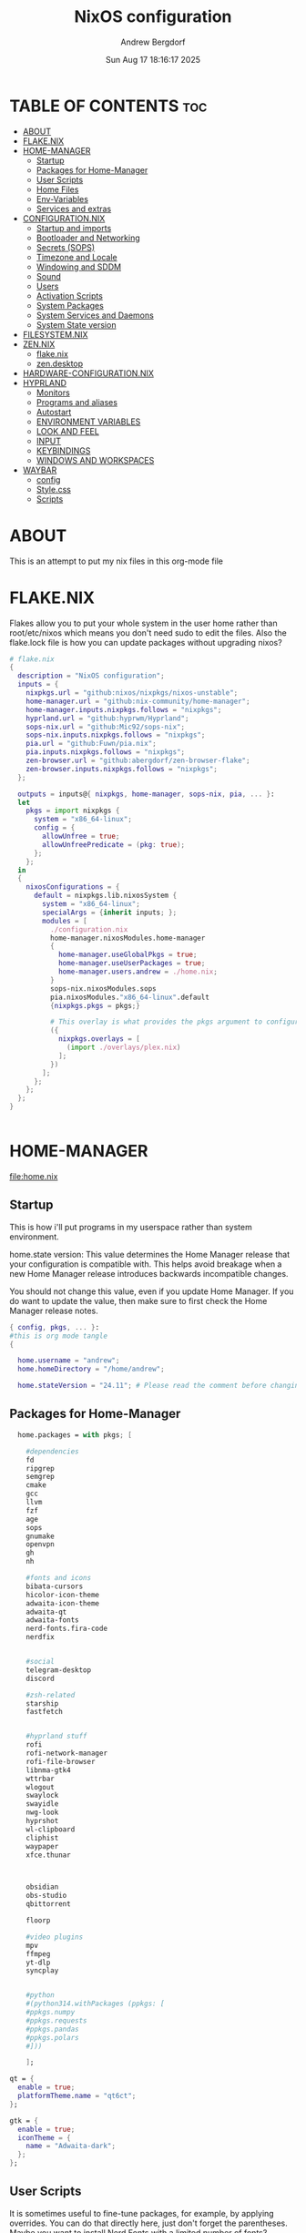 #+TITLE: NixOS configuration
#+AUTHOR: Andrew Bergdorf
#+DATE:Sun Aug 17 18:16:17 2025

* TABLE OF CONTENTS :toc:
- [[#about][ABOUT]]
- [[#flakenix][FLAKE.NIX]]
- [[#home-manager][HOME-MANAGER]]
  - [[#startup][Startup]]
  - [[#packages-for-home-manager][Packages for Home-Manager]]
  - [[#user-scripts][User Scripts]]
  - [[#home-files][Home Files]]
  - [[#env-variables][Env-Variables]]
  - [[#services-and-extras][Services and extras]]
- [[#configurationnix][CONFIGURATION.NIX]]
  - [[#startup-and-imports][Startup and imports]]
  - [[#bootloader-and-networking][Bootloader and Networking]]
  - [[#secrets-sops][Secrets (SOPS)]]
  - [[#timezone-and-locale][Timezone and Locale]]
  - [[#windowing-and-sddm][Windowing and SDDM]]
  - [[#sound][Sound]]
  - [[#users][Users]]
  - [[#activation-scripts][Activation Scripts]]
  - [[#system-packages][System Packages]]
  - [[#system-services-and-daemons][System Services and Daemons]]
  - [[#system-state-version][System State version]]
- [[#filesystemnix][FILESYSTEM.NIX]]
- [[#zennix][ZEN.NIX]]
  - [[#flakenix-1][flake.nix]]
  - [[#zendesktop][zen.desktop]]
- [[#hardware-configurationnix][HARDWARE-CONFIGURATION.NIX]]
- [[#hyprland][HYPRLAND]]
  - [[#monitors][Monitors]]
  - [[#programs-and-aliases][Programs and aliases]]
  - [[#autostart][Autostart]]
  - [[#environment-variables][ENVIRONMENT VARIABLES]]
  - [[#look-and-feel][LOOK AND FEEL]]
  - [[#input][INPUT]]
  - [[#keybindings][KEYBINDINGS]]
  - [[#windows-and-workspaces][WINDOWS AND WORKSPACES]]
- [[#waybar][WAYBAR]]
  - [[#config][config]]
  - [[#stylecss][Style.css]]
  - [[#scripts][Scripts]]

* ABOUT
This is an attempt to put my nix files in this org-mode file

* FLAKE.NIX
 Flakes allow you to put your whole system in the user home rather than root/etc/nixos which means you don't need sudo to edit the files. Also the flake.lock file is how you can update packages without upgrading nixos?

 #+begin_src nix :tangle flake.nix
# flake.nix
{
  description = "NixOS configuration";
  inputs = {
    nixpkgs.url = "github:nixos/nixpkgs/nixos-unstable";
    home-manager.url = "github:nix-community/home-manager";
    home-manager.inputs.nixpkgs.follows = "nixpkgs";
    hyprland.url = "github:hyprwm/Hyprland";
    sops-nix.url = "github:Mic92/sops-nix";
    sops-nix.inputs.nixpkgs.follows = "nixpkgs";
    pia.url = "github:Fuwn/pia.nix";
    pia.inputs.nixpkgs.follows = "nixpkgs";
    zen-browser.url = "github:abergdorf/zen-browser-flake";
    zen-browser.inputs.nixpkgs.follows = "nixpkgs";
  };

  outputs = inputs@{ nixpkgs, home-manager, sops-nix, pia, ... }:
  let
    pkgs = import nixpkgs {
      system = "x86_64-linux";
      config = {
        allowUnfree = true;
        allowUnfreePredicate = (pkg: true);
      };
    };
  in
  {
    nixosConfigurations = {
      default = nixpkgs.lib.nixosSystem {
        system = "x86_64-linux";
        specialArgs = {inherit inputs; };
        modules = [
          ./configuration.nix
          home-manager.nixosModules.home-manager
          {
            home-manager.useGlobalPkgs = true;
            home-manager.useUserPackages = true;
            home-manager.users.andrew = ./home.nix;
          }
          sops-nix.nixosModules.sops
          pia.nixosModules."x86_64-linux".default
          {nixpkgs.pkgs = pkgs;}

          # This overlay is what provides the pkgs argument to configuration.nix
          ({
            nixpkgs.overlays = [
              (import ./overlays/plex.nix)
            ];
          })
        ];
      };
    };
  };
}


 #+end_src
* HOME-MANAGER
[[file:home.nix]]
** Startup
 This is how i'll put programs in my userspace rather than system environment.

 home.state version: This value determines the Home Manager release that your configuration is
  compatible with. This helps avoid breakage when a new Home Manager release
  introduces backwards incompatible changes.

  You should not change this value, even if you update Home Manager. If you do
  want to update the value, then make sure to first check the Home Manager
  release notes.
 #+begin_src nix :tangle home.nix
{ config, pkgs, ... }:
#this is org mode tangle
{

  home.username = "andrew";
  home.homeDirectory = "/home/andrew";

  home.stateVersion = "24.11"; # Please read the comment before changing.
#+end_src
** Packages for Home-Manager
#+begin_src nix :tangle home.nix
  home.packages = with pkgs; [

    #dependencies
    fd
    ripgrep
    semgrep
    cmake
    gcc
    llvm
    fzf
    age
    sops
    gnumake
    openvpn
    gh
    nh

    #fonts and icons
    bibata-cursors
    hicolor-icon-theme
    adwaita-icon-theme
    adwaita-qt
    adwaita-fonts
    nerd-fonts.fira-code
    nerdfix


    #social
    telegram-desktop
    discord

    #zsh-related
    starship
    fastfetch


    #hyprland stuff
    rofi
    rofi-network-manager
    rofi-file-browser
    libnma-gtk4
    wttrbar
    wlogout
    swaylock
    swayidle
    nwg-look
    hyprshot
    wl-clipboard
    cliphist
    waypaper
    xfce.thunar



    obsidian
    obs-studio
    qbittorrent

    floorp

    #video plugins
    mpv
    ffmpeg
    yt-dlp
    syncplay


    #python
    #(python314.withPackages (ppkgs: [
    #ppkgs.numpy
    #ppkgs.requests
    #ppkgs.pandas
    #ppkgs.polars
    #]))

    ];

qt = {
  enable = true;
  platformTheme.name = "qt6ct";
};

gtk = {
  enable = true;
  iconTheme = {
    name = "Adwaita-dark";
  };
};

#+end_src
** User Scripts
  It is sometimes useful to fine-tune packages, for example, by applying overrides. You can do that directly here, just don't forget the parentheses. Maybe you want to install Nerd Fonts with a limited number of fonts?
     #+begin_src
     (pkgs.nerdfonts.override { fonts = [ "FantasqueSansMono" ]; })
     #+end_src

     You can also create simple shell scripts directly inside your configuration. For example, this adds a command 'my-hello' to your environment:
     #+begin_src nix
 (pkgs.writeShellScriptBin "my-hello" ''
       echo "Hello, ${config.home.username}!"
     '')
     #+end_src

** Home Files
     Home Manager is pretty good at managing dotfiles. The primary way to manage plain files is through 'home.file'.
      Building this configuration will create a copy of 'dotfiles/screenrc' in the Nix store. Activating the configuration will
      then make '~/.screenrc' a symlink to the Nix store copy.

#+begin_src nix
     home.file = {

     ".screenrc".source = dotfiles/screenrc;

     # You can also set the file content immediately.
     ".gradle/gradle.properties".text = ''
       org.gradle.console=verbose
       org.gradle.daemon.idletimeout=3600000
     '';
  };
#+end_src
** Env-Variables
   Home Manager can also manage your environment variables through
   'home.sessionVariables'. These will be explicitly sourced when using a
   shell provided by Home Manager. If you don't want to manage your shell
   through Home Manager then you have to manually source 'hm-session-vars.sh'
   located at either

    ~/.nix-profile/etc/profile.d/hm-session-vars.sh

   or

    ~/.local/state/nix/profiles/profile/etc/profile.d/hm-session-vars.sh

   or

    /etc/profiles/per-user/andrew/etc/profile.d/hm-session-vars.sh

  #+begin_src nix :tangle home.nix
home.sessionVariables = {
    EDITOR = "emacs";
    QT_QPA_PLATFORMTHEME = "qt6ct";
  };

  #+end_src

** Services and extras

  Home-manager can start services as well
  #+begin_src nix :tangle home.nix
   programs.waybar.enable = true;
   programs.emacs.extraPackages = epkgs: with epkgs; [
    vterm
  ];


  # Let Home Manager install and manage itself.
   programs.home-manager.enable = true;
} #final bracket for home.nix!
  #+end_src

* CONFIGURATION.NIX
 This is the mothership where all the files will be linked
 [[file:configuration.nix]]
** Startup and imports
Lets get the main configuration file going. We'll call the inputs and add imports, such as modules from other .nix files.

 #+begin_src nix :tangle configuration.nix
{inputs, config, pkgs, lib, ... }:
#org-mode tangled
{
  imports =
    [ # Include the results of the hardware scan.
      ./hardware-configuration.nix
      ./filesystem.nix
    ];

   nix = {
    settings = {
      auto-optimise-store = true;
      experimental-features = [
        "nix-command"
        "flakes"
        ];
      substituters = ["https://hyprland.cachix.org"];
      trusted-public-keys = ["hyprland.cachix.org-1:a7pgxzMz7+chwVL3/pzj6jIBMioiJM7ypFP8PwtkuGc="];
  };
gc = {  #garbage-collect nix-store
automatic = true;
    dates = "weekly";
    options = "--delete-older-than 7d";
    };
};
   # Allow unfree packages


  #Enable polkit (policy kit)
  security.polkit.enable = true;

systemd = {
  user.services.polkit-gnome-authentication-agent-1 = {
    description = "polkit-gnome-authentication-agent-1";
    wantedBy = [ "graphical-session.target" ];
    wants = [ "graphical-session.target" ];
    after = [ "graphical-session.target" ];
    serviceConfig = {
        Type = "simple";
        ExecStart = "${pkgs.polkit_gnome}/libexec/polkit-gnome-authentication-agent-1";
        Restart = "on-failure";
        RestartSec = 1;
        TimeoutStopSec = 10;
      };
  };
  settings.Manager = {
     DefaultTimeoutStopSec=10;
   };
};


  # Enable CUPS to print documents.
  services.printing.enable = true;


#+end_src

** Bootloader and Networking
#+begin_src nix :tangle configuration.nix
  boot.loader.systemd-boot.enable = true;
  boot.loader.efi.canTouchEfiVariables = true;

  networking.hostName = "nixos"; # Define your hostname.
  # networking.wireless.enable = true;  # Enables wireless support via wpa_supplicant.

  # Configure network proxy if necessary
  # networking.proxy.default = "http://user:password@proxy:port/";
  # networking.proxy.noProxy = "127.0.0.1,localhost,internal.domain";

  #openSSH

   services.openssh = {

     enable = true;
     settings.PasswordAuthentication = false;
   };

   # Enable networking
  networking.networkmanager.enable = true;
  networking.networkmanager.plugins = [ pkgs.networkmanager-openvpn];

  programs.nm-applet.enable = true;

  #Keyring for wifi password
  services.gnome.gnome-keyring.enable = true;
  environment.variables.XDG_RUNTIME_DIR = "/run/user/$UID";

  #to get pia to work, need to open the .ovpn file and change compress to comp-lzo no and completely remove <crl-verify> .... </crl-verify>
  services.pia = {
  enable = true;
  authUserPassFile = config.sops.defaultSopsFile;
};


  #programs.openvpn.enable = true;



#+end_src

** Secrets (SOPS)
#+begin_src nix :tangle configuration.nix
# Inside configuration.nix, at the top level with other options like networking, services, etc.
sops = {
  defaultSopsFile = ./secrets/secrets.yaml; # Path relative to configuration.nix
  defaultSopsFormat = "yaml"; # Or json, dotenv, etc.
  age.keyFile = "/home/andrew/.config/sops/age/keys.txt";

  # Define each secret you want to make available to the system.
  # The key names here must match the keys in your secrets.yaml.
  secrets = {
    "wifiPassword" = { # This matches "wifiPassword" in your secrets/secrets.yaml
      # Optional: You can specify owner, group, and mode for the decrypted file
      owner = "root";
      group = "networkmanager";
      mode = "0400";
      # e.g., owner = "root"; group = "networkmanager"; mode = "0400";
      # Consider 'neededForUsers = true;' if a non-root user or service needs it
      # (e.g., NetworkManager might need to read it if you configure wifi directly).
    };
    "authUserPass" = {
      owner = "andrew";
      mode = "0400";
      neededForUsers = true;
    };
  };

  # Optional: You can also define templates to combine multiple secrets into one file.
  # templates."my_app.env" = {
  #   content = ''
  #     MY_API_KEY="${config.sops.placeholder.myApiKey}"
  #   '';
  #   owner = "myuser";
  #   mode = "0400";
  # };
};

#+end_src

** Timezone and Locale
#+begin_src nix :tangle configuration.nix
# Set your time zone.
  time.timeZone = "America/Chicago";

  # Select internationalisation properties.
  i18n.defaultLocale = "en_US.UTF-8";

  i18n.extraLocaleSettings = {
    LC_ADDRESS = "en_US.UTF-8";
    LC_IDENTIFICATION = "en_US.UTF-8";
    LC_MEASUREMENT = "en_US.UTF-8";
    LC_MONETARY = "en_US.UTF-8";
    LC_NAME = "en_US.UTF-8";
    LC_NUMERIC = "en_US.UTF-8";
    LC_PAPER = "en_US.UTF-8";
    LC_TELEPHONE = "en_US.UTF-8";
    LC_TIME = "en_US.UTF-8";
  };

#+end_src

** Windowing and SDDM
#+begin_src nix :tangle configuration.nix
# Enable the X11 windowing system.
  services.xserver.enable = true;


  # # Enable the KDE Plasma Desktop Environment.
  services.displayManager.sddm = {
  enable = true;
  wayland.enable = true;
  package = pkgs.kdePackages.sddm;
  theme = "catppuccin-mocha";
  extraPackages = with pkgs.kdePackages; [
    breeze-icons
    kirigami
    plasma5support
    qtsvg
    qtvirtualkeyboard
  ];
};

  #services.xserver.desktopManager.plasma5.enable = true;


  programs.hyprland = {
    enable = true;
    package = inputs.hyprland.packages.${pkgs.stdenv.hostPlatform.system}.hyprland;
    portalPackage = inputs.hyprland.packages.${pkgs.stdenv.hostPlatform.system}.xdg-desktop-portal-hyprland;
  };

  xdg.portal.enable = true;

  # Configure keymap in X11
  services.xserver.xkb = {
    layout = "us";
    variant = "";
  };



#+end_src
** Sound
#+begin_src nix :tangle configuration.nix
   # Enable sound with pipewire.
  services.pulseaudio.enable = false;
  security.rtkit.enable = true;
  services.pipewire = {
    enable = true;
    alsa.enable = true;
    alsa.support32Bit = true;
    pulse.enable = true;
    # If you want to use JACK applications, uncomment this
    #jack.enable = true;

    # use the example session manager (no others are packaged yet so this is enabled by default,
    # no need to redefine it in your config for now)
    #media-session.enable = true;
  };


#+end_src

** Users
#+begin_src nix :tangle configuration.nix
# Define user groups
  users.groups.plex = {};

  # Define a user account. Don't forget to set a password with ‘passwd’.
  users.users.andrew = {
    isNormalUser = true;
    description = "Andrew";
    extraGroups = [ "networkmanager" "wheel" "plex"];
    packages = with pkgs; [
    #  kate
    #  thunderbird
    ];
    shell = pkgs.zsh;
  };

  users.users.plex = {
    isSystemUser = true; # Plex usually runs as a system user
    group = "plex";
    #extraGroups = [ "plexusers" ]; # Add "plexusers" here
    # Other Plex user properties might be managed by the Plex module
  };

#+end_src

** Activation Scripts

   Use activationScripts to set permissions *after* the system is mounted
   This runs every time you rebuild your NixOS configuration.
   (Not currently using this since a kernel panic. Unsure if this was related or since i accidentally did nix-channell update)

  #+begin_src nix :tangle configuration.nix
#  system.activationScripts.setMediaPermissions = ''
#   echo "Setting permissions for /media for Plex and users..."
#
#    # Ensure /media is actually mounted before attempting to change permissions
#    if ! mountpoint -q /media; then
#      echo "/media is not mounted, skipping permission setup." >&2
#      exit 0 # Exit successfully, as the drive might be absent (e.g., external)
#    fi
#
#    # Use absolute paths to coreutils and findutils binaries provided by Nixpkgs
#    ${pkgs.coreutils}/bin/chown -R andrew:plexusers /media
#    ${pkgs.findutils}/bin/find /media -type d -exec ${pkgs.coreutils}/bin/chmod 775 {} \;
#    ${pkgs.findutils}/bin/find /media -type f -exec ${pkgs.coreutils}/bin/chmod 664 {} \;
#  '';
#

  #+end_src

** System Packages
Install packages that are system wide. Things like neovim wget emacs git

#+begin_src nix :tangle configuration.nix
#need to add dynamic libraries so that zen-browser can find correct library paths
  programs.nix-ld.enable = true;
  programs.nix-ld.libraries = with pkgs; [
    # Add any missing dynamic libraries here
    # Use ldd on the original binary to find missing libraries
    # Example:
    glibc
    libGL
    xorg.libXt
    dbus-glib
    nss
    ttf2pt1
    noto-fonts
    ffmpeg
  ];

environment.systemPackages = with pkgs; [
  #  vim # Do not forget to add an editor to edit configuration.nix! The Nano editor is also installed by default.
    wget
    neovim
    emacs
    git
    cmake
    gcc
    kitty
    ghostty
    zsh
    home-manager
    gparted
    openssh
    seahorse
    polkit
    polkit_gnome
    libinput

    kdePackages.sddm
    kdePackages.ark
    kdePackages.dolphin
    kdePackages.qt6ct
    kdePackages.sddm-kcm
    kdePackages.qtvirtualkeyboard
    kdePackages.qtmultimedia
    kdePackages.qtsvg
    kdePackages.qtdeclarative




#   libsForQt5.qt5.qtgraphicaleffects
#   libsForQt5.qt5ct
#   libsForQt5.qt5.qtquickcontrols2
#   libsForQt5.qt5.qtsvg
#   libsForQt5.qt5.qtmultimedia




    python3
    waybar #some weirdness about having it in home-manager
    #inputs.zen-browser.packages."${system}".specific
    inputs.zen-browser.packages.${pkgs.system}.zenBrowser
    catppuccin-sddm
    sddm-sugar-dark
    sddm-astronaut

];

#+end_src

** System Services and Daemons

#+begin_src nix :tangle configuration.nix
  # Some programs need SUID wrappers, can be configured further or are
  # started in user sessions.
  # programs.mtr.enable = true;
  # programs.gnupg.agent = {
  #   enable = true;
  #   enableSSHSupport = true;
  # };
services.emacs = {
  enable = true;
};

#plex
  services.plex = {
   enable = true;
   openFirewall = true;
   package = pkgs.plex;

  };

#libinput is newer, allows faster response time between keyboard typing
services.libinput.enable = true;

programs.zsh = {
   enable = true;
   enableCompletion = true;
   ohMyZsh = {
     enable = true;
     plugins = ["git"];
     theme = "agnoster";
   };
   autosuggestions.enable = true;
   syntaxHighlighting.enable = true;
};

home-manager.backupFileExtension = "backup";
  # List services that you want to enable:

  # Enable the OpenSSH daemon.
  # services.openssh.enable = true;

  # Open ports in the firewall.
  # networking.firewall.allowedTCPPorts = [ ... ];
  # networking.firewall.allowedUDPPorts = [ ... ];
  # Or disable the firewall altogether.
  # networking.firewall.enable = false;
#+end_src

** System State version
Probably won't edit this
  This value determines the NixOS release from which the default
  settings for stateful data, like file locations and database versions
  on your system were taken. It‘s perfectly fine and recommended to leave
  this value at the release version of the first install of this system.
  Before changing this value read the documentation for this option
  (e.g. man configuration.nix or on https://nixos.org/nixos/options.html).

  I'm just going to post what that option explains

"This option defines the first version of NixOS you have installed on this particular machine, and is used to maintain compatibility with application data (e.g. databases) created on older NixOS versions.

For example, if NixOS version XX.YY ships with AwesomeDB version N by default, and is then upgraded to version XX.YY+1, which ships AwesomeDB version N+1, the existing databases may no longer be compatible, causing applications to fail, or even leading to data loss.

The stateVersion mechanism avoids this situation by making the default version of such packages conditional on the first version of NixOS you’ve installed (encoded in stateVersion), instead of simply always using the latest one.

Note that this generally only affects applications that can’t upgrade their data automatically - applications and services supporting automatic migrations will remain on latest versions when you upgrade.

Most users should never change this value after the initial install, for any reason, even if you’ve upgraded your system to a new NixOS release.

This value does not affect the Nixpkgs version your packages and OS are pulled from, so changing it will not upgrade your system.

This value being lower than the current NixOS release does not mean your system is out of date, out of support, or vulnerable.

Do not change this value unless you have manually inspected all the changes it would make to your configuration, and migrated your data accordingly.
"

#+begin_src nix :tangle configuration.nix

  system.stateVersion = "24.11"; # Did you read the comment?

}#End of configuration.nix!

#+end_src

* FILESYSTEM.NIX
#+begin_src nix :tangle filesystem.nix
{ config, pkgs, ... }:

{

#uuid of 8tb 940f4332-3aaf-4e83-a244-5d0e3f788569
  fileSystems."/media" = { # Choose your desired mount point
    device = "/dev/disk/by-uuid/940f4332-3aaf-4e83-a244-5d0e3f788569"; # Replace with your actual UUID
    fsType = "ext4"; # Replace with your filesystem type (e.g., "btrfs", "xfs")
    options = [ "defaults" "users" "nofail" ]; # Common options, "nofail" is useful for HDDs
  };

}

#+end_src
* ZEN.NIX
Not really sure what the right way to go about this is, but i'm going to take the flake.nix from MarceColl and modify it to have modern zen.
I want to ultimately have it auto-update so i don't get that stupid notification every time
file:/home/andrew/nix-flakes/zen-browser/flake.nix
** flake.nix
#+begin_src nix :tangle ../nix-flakes/zen-browser/flake.nix
{
  description = "Zen Browser";

  inputs = {
    nixpkgs.url = "github:nixos/nixpkgs/nixos-unstable";
  };

  outputs = { self, nixpkgs }:
    let
      system = "x86_64-linux";
      version = "1.14.11b";
      pkgs = import nixpkgs {
        inherit system;
        config = {
        allowUnfree = true;
        allowUnfreePredicate = (pkg: true);
        };
      };

      runtimeLibs = with pkgs; [
        libGL libGLU libevent libffi libjpeg libpng libstartup_notification libvpx libwebp
        stdenv.cc.cc fontconfig libxkbcommon zlib freetype
        gtk3 libxml2 dbus xcb-util-cursor alsa-lib libpulseaudio pango atk cairo gdk-pixbuf glib
        udev libva mesa libnotify cups pciutils
        ffmpeg libglvnd pipewire fontconfig noto-fonts fontconfig.lib
      ] ++ (with pkgs.xorg; [
        libxcb libX11 libXcursor libXrandr libXi libXext libXcomposite libXdamage
        libXfixes libXScrnSaver
      ]);

      zenBrowser = pkgs.stdenv.mkDerivation {
        pname = "zen-browser";
        inherit version;

        src = pkgs.fetchurl {
          url = "https://github.com/zen-browser/desktop/releases/download/${version}/zen.linux-x86_64.tar.xz";
          sha256 = "b2dc6e3c7c4e1f7f28628a9d7c51f21ef10013fe11152c87171a9cd5f9ee6778";
        };

        desktopSrc = ./.;

        nativeBuildInputs = [ pkgs.makeWrapper pkgs.gawk ];

        dontUnpack = true;

        installPhase = ''
          # Unpack the browser tarball to the build directory
          tar -xf $src --strip-components=1

            # Create destination directories
             mkdir -p $out/bin
             mkdir -p $out/share/applications/
             mkdir -p $out/share/icons/hicolor/128x128/apps/

             # Install browser binaries
             cp -r * $out/bin/

             # Copy desktop file to the build directory and then modify it
             cp "$desktopSrc/zen.desktop" ./zen.desktop

             substituteInPlace ./zen.desktop \
             --replace "Exec=zen" "Exec=$out/bin/zen"

             # Install the modified desktop file
             install -m644 ./zen.desktop $out/share/applications/

             # Install the icon
             install -m644 $out/bin/browser/chrome/icons/default/default128.png $out/share/icons/hicolor/128x128/apps/zen.png
             '';

        dontPatchELF = true;

        preFixup = ''
        # The original tarball contains an executable, not a launcher.
    # So we directly patch the main executable.
    # Set the dynamic linker for the main executable
    patchelf --set-interpreter "$(cat ${pkgs.stdenv.cc.libc}/nix-support/dynamic-linker)" $out/bin/zen

           # Set the RPATH for the executable to include all runtime libraries
    patchelf --set-rpath "${pkgs.lib.makeLibraryPath runtimeLibs}" $out/bin/zen

           # The executable needs to be wrapped so that it knows about the
    # library paths for its own inner workings.
    # We use wrapProgram to create a wrapper script for the executable.
    wrapProgram $out/bin/zen \
              --set MOZ_LEGACY_PROFILES 1 \
          --set MOZ_ALLOW_DOWNGRADE 1 \
          --set MOZ_APP_LAUNCHER zen \
          --prefix LD_LIBRARY_PATH : "${pkgs.lib.makeLibraryPath runtimeLibs}"
          '';

        meta = with pkgs.lib; {
          description = "Zen Browser";
          homepage = "https://zenbrowser.com/";
          license = licenses.unfree;
          maintainers = [ ];
          platforms = [ "x86_64-linux" ];
        };
      };
    in
    {
      packages.${system}.zenBrowser = zenBrowser;
      defaultPackage.${system} = zenBrowser;
    };
}

#+end_src
** zen.desktop
#+begin_src desktop
#!/usr/bin/env xdg-open
[Desktop Entry]
Name=Zen Browser
Exec=zen %u
Icon=zen
Type=Application
MimeType=text/html;text/xml;application/xhtml+xml;x-scheme-handler/http;x-scheme-handler/https;application/x-xpinstall;application/pdf;application/json;
StartupWMClass=zen-alpha
Categories=Network;WebBrowser;
StartupNotify=true
Terminal=false
X-MultipleArgs=false
Keywords=Internet;WWW;Browser;Web;Explorer;
Actions=new-window;new-private-window;profilemanager;

[Desktop Action new-window]
Name=Open a New Window
Exec=zen %u

[Desktop Action new-private-window]
Name=Open a New Private Window
Exec=zen --private-window %u

[Desktop Action profilemanager]
Name=Open the Profile Manager
Exec=zen --ProfileManager %u

#+end_src
* HARDWARE-CONFIGURATION.NIX
 This file is generated by nixos-generate-config and should not be modified really.

 #+begin_src nix
# Do not modify this file!  It was generated by ‘nixos-generate-config’
# and may be overwritten by future invocations.  Please make changes
# to /etc/nixos/configuration.nix instead.
{ config, lib, pkgs, modulesPath, ... }:

{
  imports =
    [ (modulesPath + "/installer/scan/not-detected.nix")
    ];

  boot.initrd.availableKernelModules = [ "xhci_pci" "ahci" "nvme" "usbhid" "usb_storage" "sd_mod" ];
  boot.initrd.kernelModules = [ ];
  boot.kernelModules = [ "kvm-intel" ];
  boot.extraModulePackages = [ ];

  fileSystems."/" =
    { device = "/dev/disk/by-uuid/af48a79d-f123-45e5-aed5-f5774e205bda";
      fsType = "ext4";
    };

  fileSystems."/boot" =
    { device = "/dev/disk/by-uuid/A501-6107";
      fsType = "vfat";
      options = [ "fmask=0077" "dmask=0077" ];
    };

  swapDevices = [ ];

  # Enables DHCP on each ethernet and wireless interface. In case of scripted networking
  # (the default) this is the recommended approach. When using systemd-networkd it's
  # still possible to use this option, but it's recommended to use it in conjunction
  # with explicit per-interface declarations with `networking.interfaces.<interface>.useDHCP`.
  networking.useDHCP = lib.mkDefault true;
  # networking.interfaces.eno1.useDHCP = lib.mkDefault true;
  # networking.interfaces.wlp3s0.useDHCP = lib.mkDefault true;

  nixpkgs.hostPlatform = lib.mkDefault "x86_64-linux";
  hardware.cpu.intel.updateMicrocode = lib.mkDefault config.hardware.enableRedistributableFirmware;
}


 #+end_src
* HYPRLAND
Hyprland config contains several parts. In JaKooLit's version, there are many many modules and everything is sourced to the hyprland.conf.
I feel like having the org file with sections will make more sense for me with everything in one file.
** Monitors
################
### MONITORS ###
################
file:/home/andrew/.config/hypr/hyprland.conf
# See https://wiki.hyprland.org/Configuring/Monitors/
# monitor=,1920x1080@120,auto,auto


#+begin_src conf :tangle ~/.config/hypr/hyprland.conf
#org-mode tangled
monitor=,3840x2160@30,auto,1.5


#+end_src

** Programs and aliases

###################
### MY PROGRAMS ###
###################

# See https://wiki.hyprland.org/Configuring/Keywords/
#+begin_src conf :tangle ~/.config/hypr/hyprland.conf
$terminal = ghostty
$fileManager = dolphin
$menu = rofi -show drun
$edit = emacsclient -c -a 'emacs'
$browser = zen

#+end_src
# Set programs that you use
** Autostart

#################
### AUTOSTART ###
#################

 Autostart necessary processes (like notifications daemons, status bars, etc.)
 Or execute your favorite apps at launch like this:
#+begin_src conf :tangle ~/.config/hypr/hyprland.conf
exec-once = $terminal
exec-once = $edit
exec-once = $browser
exec-once = nm-applet --indicator &
# exec-once = waybar & hyprpaper & firefox
exec-once = sleep 1 && waybar
exec-once = /usr/libexec/xdg-desktop-portal-hyprland
exec-once = polkit-agent-helper-1
exec-once = systemctl start --user polkit-gnome-authentication-agent-1

#+end_src
** ENVIRONMENT VARIABLES

#############################
### ENVIRONMENT VARIABLES ###
#############################

# See https://wiki.hyprland.org/Configuring/Environment-variables/
#+begin_src conf :tangle ~/.config/hypr/hyprland.conf
env = XCURSOR_THEME,Bibata-Modern-Ice
env = XCURSOR_SIZE,24
env = HYPRCURSOR_SIZE,24
env = HYPRCURSOR_THEME,Bibata-Modern-Ice
env = GTK_THEME,adwaita:dark
env = XDG_CURRENT_DESKTOP,Hyprland
env = QT_QPA_PLATFORMTHEME,qt6ct

exec-once = gsettings set org.gnome.desktop.interface gtk-theme "YOUR_DARK_GTK3_THEME"   # for GTK3 apps
exec-once = gsettings set org.gnome.desktop.interface color-scheme "prefer-dark"   # for GTK4 apps

#+end_src
** LOOK AND FEEL

#####################
### LOOK AND FEEL ###
#####################

# Refer to https://wiki.hyprland.org/Configuring/Variables/

# https://wiki.hyprland.org/Configuring/Variables/#general
#+begin_src conf :tangle ~/.config/hypr/hyprland.conf
general {
    gaps_in = 5
    gaps_out = 20

    border_size = 2

    # https://wiki.hyprland.org/Configuring/Variables/#variable-types for info about colors
    col.active_border = rgba(33ccffee) rgba(00ff99ee) 45deg
    col.inactive_border = rgba(595959aa)

    # Set to true enable resizing windows by clicking and dragging on borders and gaps
    resize_on_border = false

    # Please see https://wiki.hyprland.org/Configuring/Tearing/ before you turn this on
    allow_tearing = false

    layout = dwindle
}

# https://wiki.hyprland.org/Configuring/Variables/#decoration
decoration {
    rounding = 10
    rounding_power = 2

    # Change transparency of focused and unfocused windows
    active_opacity = 1.0
    inactive_opacity = 1.0

    shadow {
        enabled = true
        range = 4
        render_power = 3
        color = rgba(1a1a1aee)
    }

    # https://wiki.hyprland.org/Configuring/Variables/#blur
    blur {
        enabled = true
        size = 3
        passes = 1

        vibrancy = 0.1696
    }
}

# https://wiki.hyprland.org/Configuring/Variables/#animations
animations {
    enabled = yes, please :)

    # Default animations, see https://wiki.hyprland.org/Configuring/Animations/ for more

    bezier = easeOutQuint,0.23,1,0.32,1
    bezier = easeInOutCubic,0.65,0.05,0.36,1
    bezier = linear,0,0,1,1
    bezier = almostLinear,0.5,0.5,0.75,1.0
    bezier = quick,0.15,0,0.1,1

    animation = global, 1, 10, default
    animation = border, 1, 5.39, easeOutQuint
    animation = windows, 1, 4.79, easeOutQuint
    animation = windowsIn, 1, 4.1, easeOutQuint, popin 87%
    animation = windowsOut, 1, 1.49, linear, popin 87%
    animation = fadeIn, 1, 1.73, almostLinear
    animation = fadeOut, 1, 1.46, almostLinear
    animation = fade, 1, 3.03, quick
    animation = layers, 1, 3.81, easeOutQuint
    animation = layersIn, 1, 4, easeOutQuint, fade
    animation = layersOut, 1, 1.5, linear, fade
    animation = fadeLayersIn, 1, 1.79, almostLinear
    animation = fadeLayersOut, 1, 1.39, almostLinear
    animation = workspaces, 1, 1.94, almostLinear, fade
    animation = workspacesIn, 1, 1.21, almostLinear, fade
    animation = workspacesOut, 1, 1.94, almostLinear, fade
}

# Ref https://wiki.hyprland.org/Configuring/Workspace-Rules/
# "Smart gaps" / "No gaps when only"
# uncomment all if you wish to use that.
# workspace = w[tv1], gapsout:0, gapsin:0
# workspace = f[1], gapsout:0, gapsin:0
# windowrule = bordersize 0, floating:0, onworkspace:w[tv1]
# windowrule = rounding 0, floating:0, onworkspace:w[tv1]
# windowrule = bordersize 0, floating:0, onworkspace:f[1]
# windowrule = rounding 0, floating:0, onworkspace:f[1]

# See https://wiki.hyprland.org/Configuring/Dwindle-Layout/ for more
dwindle {
    pseudotile = true # Master switch for pseudotiling. Enabling is bound to mainMod + P in the keybinds section below
    preserve_split = true # You probably want this
}

# See https://wiki.hyprland.org/Configuring/Master-Layout/ for more
master {
    new_status = master
}

# https://wiki.hyprland.org/Configuring/Variables/#misc
misc {
    force_default_wallpaper = -1 # Set to 0 or 1 to disable the anime mascot wallpapers
    disable_hyprland_logo = false # If true disables the random hyprland logo / anime girl background. :(
}


#+end_src
** INPUT

#############
### INPUT ###
#############

# https://wiki.hyprland.org/Configuring/Variables/#input
#+begin_src conf :tangle ~/.config/hypr/hyprland.conf
input {
    kb_layout = us
    kb_variant =
    kb_model =
    kb_options =
    kb_rules =

    follow_mouse = 1

    sensitivity = 0 # -1.0 - 1.0, 0 means no modification.

    touchpad {
        natural_scroll = false
    }
}

# https://wiki.hyprland.org/Configuring/Variables/#gestures
gestures {
    workspace_swipe = true
}

# Example per-device config
# See https://wiki.hyprland.org/Configuring/Keywords/#per-device-input-configs for more
device {
    name = epic-mouse-v1
    sensitivity = -0.5
}

#+end_src
** KEYBINDINGS

###################
### KEYBINDINGS ###
###################

# See https://wiki.hyprland.org/Configuring/Keywords/
#+begin_src conf :tangle ~/.config/hypr/hyprland.conf
$mainMod = SUPER # Sets "Windows" key as main modifier

# Example binds, see https://wiki.hyprland.org/Configuring/Binds/ for more
bind = $mainMod, Return, exec, $terminal
bind = $mainMod, Q, killactive,
bind = $mainMod, M, exit,
bind = $mainMod, E, exec, $edit
bind = $mainMod, F, exec, $fileManager
bind = $mainMod, V, togglefloating,
bind = $mainMod, R, exec, $menu
bind = $mainMod, P, pseudo, # dwindle
bind = $mainMod, J, togglesplit, # dwindle
bind = $mainMod, B, exec, $browser       #old xdg-open "https://"
bind = $mainMod SHIFT, R, exec, pkill waybar && hyprctl dispatch exec waybar
bind = $mainMod SHIFT, H, exec, hyprctl reload


# Move focus with mainMod + arrow keys
bind = $mainMod, left, movefocus, l
bind = $mainMod, right, movefocus, r
bind = $mainMod, up, movefocus, u
bind = $mainMod, down, movefocus, d

# Switch workspaces with mainMod + [0-9]
bind = $mainMod, 1, workspace, 1
bind = $mainMod, 2, workspace, 2
bind = $mainMod, 3, workspace, 3
bind = $mainMod, 4, workspace, 4
bind = $mainMod, 5, workspace, 5
bind = $mainMod, 6, workspace, 6
bind = $mainMod, 7, workspace, 7
bind = $mainMod, 8, workspace, 8
bind = $mainMod, 9, workspace, 9
bind = $mainMod, 0, workspace, 10

# Move active window to a workspace with mainMod + SHIFT + [0-9]
bind = $mainMod SHIFT, 1, movetoworkspace, 1
bind = $mainMod SHIFT, 2, movetoworkspace, 2
bind = $mainMod SHIFT, 3, movetoworkspace, 3
bind = $mainMod SHIFT, 4, movetoworkspace, 4
bind = $mainMod SHIFT, 5, movetoworkspace, 5
bind = $mainMod SHIFT, 6, movetoworkspace, 6
bind = $mainMod SHIFT, 7, movetoworkspace, 7
bind = $mainMod SHIFT, 8, movetoworkspace, 8
bind = $mainMod SHIFT, 9, movetoworkspace, 9
bind = $mainMod SHIFT, 0, movetoworkspace, 10

# Example special workspace (scratchpad)
bind = $mainMod, S, togglespecialworkspace, magic
bind = $mainMod SHIFT, S, movetoworkspace, special:magic

# Scroll through existing workspaces with mainMod + scroll
bind = $mainMod, mouse_down, workspace, e+1
bind = $mainMod, mouse_up, workspace, e-1

# Move/resize windows with mainMod + LMB/RMB and dragging
bindm = $mainMod, mouse:272, movewindow
bindm = $mainMod, mouse:273, resizewindow

# Laptop multimedia keys for volume and LCD brightness
bindel = ,XF86AudioRaiseVolume, exec, wpctl set-volume -l 1 @DEFAULT_AUDIO_SINK@ 5%+
bindel = ,XF86AudioLowerVolume, exec, wpctl set-volume @DEFAULT_AUDIO_SINK@ 5%-
bindel = ,XF86AudioMute, exec, wpctl set-mute @DEFAULT_AUDIO_SINK@ toggle
bindel = ,XF86AudioMicMute, exec, wpctl set-mute @DEFAULT_AUDIO_SOURCE@ toggle
bindel = ,XF86MonBrightnessUp, exec, brightnessctl s 10%+
bindel = ,XF86MonBrightnessDown, exec, brightnessctl s 10%-

# Requires playerctl
bindl = , XF86AudioNext, exec, playerctl next
bindl = , XF86AudioPause, exec, playerctl play-pause
bindl = , XF86AudioPlay, exec, playerctl play-pause
bindl = , XF86AudioPrev, exec, playerctl previous


#+end_src
** WINDOWS AND WORKSPACES
##############################
### WINDOWS AND WORKSPACES ###
##############################

# See https://wiki.hyprland.org/Configuring/Window-Rules/ for more
# See https://wiki.hyprland.org/Configuring/Workspace-Rules/ for workspace rules

# Example windowrule
# windowrule = float,class:^(kitty)$,title:^(kitty)$

# Ignore maximize requests from apps. You'll probably like this.
#+begin_src conf :tangle ~/.config/hypr/hyprland.conf
windowrule = suppressevent maximize, class:.*

# Fix some dragging issues with XWayland
windowrule = nofocus,class:^$,title:^$,xwayland:1,floating:1,fullscreen:0,pinned:0
windowrule = workspace 1, class:^(zen*)$
windowrule = workspace 2, class:^([Ee]macs)$


#+end_src
* WAYBAR
  Waybar config with script for VPN status
** config
#+begin_src jsonc
{
    "layer": "top",
    "position": "top",
    "exclusive": true,
    "passtrough": false,
    "gtk-layer-shell": true,
    "height": 60,
    "spacing": 0,


    "modules-left": [
        "custom/launcher",
        "hyprland/window"
    ],

    "modules-center": [

        "hyprland/workspaces"
    ],

    "modules-right": [
        "tray",
        "network#wifi",
        "custom/vpn",
        "custom/vpn-cycle",
        "custom/vpn-dc",
        "pulseaudio",
        "pulseaudio#microphone",
        "clock"
    ],

    "hyprland/window": {
        "format": "{}"
    },

    "custom/launcher": {
    "format" : " {}",
    "on-click": "sh -c '(sleep 0.5s; rofi -show drun)' & disown",
    "icon-size": 90,
    "tooltip": false,
},

    "hyprland/workspaces": {
        "on-scroll-up": "hyprctl dispatch workspace e+1",
        "on-scroll-down": "hyprctl dispatch workspace e-1",
        "all-outputs": true,
        "on-click": "activate",
        "format": "{icon}",
        "format-icons": {
            "1": "1",
            "2": "2",
            "3": "3",
            "4": "4",
            "5": "5",
            "6": "6",
            "7": "7",
            "8": "8",
            "9": "9",
            "10": "0"
          },
          "swap-icon-label": true,
          "sort-by-number": true
    },

    "tray": {
        "icon-size": 22,
        "tooltip": false,
        "spacing": 10
    },
    "network#wifi": {
      "interface": "wlp3s0",
      "format-wifi": "{icon} {essid} {ipaddr}",
      "format-disconnected": "󰤮 No network",
      "format-icons": ["󰤯", "󰤟", "󰤢", "󰤥", "󰤨"], // Example Nerd Font icons for signal strength
      "on-click": "/nix/store/vj6pmnh0xhijavk0z21mp6bnhfv4r553-network-manager-applet-1.36.0/bin/nm-applet"
    },
"custom/vpn": {
    "exec": "/home/andrew/.config/waybar/scripts/vpn-status.sh",
    "format": "{icon}{text}",
    "return-type": "json",
    "interval": 3,
    "max-length": 100,
    "format-icons": {
          "connected": "🔒",
          "disconnected": "🔓"
      },
    "on-click": "/home/andrew/.config/waybar/scripts/toggle-vpn.sh",
    "on-click-right": "nmcli connection down us_texas",
    "tooltip": "{tooltip}"
},

"custom/vpn-cycle": {
    "format": " ",
    "on-click": "/home/andrew/.config/waybar/scripts/cycle-vpn.sh",
    "tooltip": true,
    "tooltip-format": "cycle VPNs"
},

"custom/vpn-dc": {
    "format": " ",
    "on-click": "/home/andrew/.config/waybar/scripts/cycle-vpn.sh off",
    "tooltip": true,
    "tooltip-format": "Disconnect from VPN"
},

    "clock": {
        "format":"<b>󰥔 {:%R 󰃭 %d/%m}</b>",
        "tooltip-format": "<big>{:%Y %B}</big>\n<tt><small>{calendar}</small></tt>"
    },
    "pulseaudio": {
        "format": "{icon} {volume}%",
        "tooltip": false,
        "format-muted": " Muted",
        "on-click": "pamixer -t",
        "on-scroll-up": "pamixer -i 5",
        "on-scroll-down": "pamixer -d 5",
        "scroll-step": 5,
        "format-icons": {
            "headphone": "",
            "hands-free": "",
            "headset": "",
            "phone": "",
            "portable": "",
            "car": "",
            "default": ["", "", ""]
        }
    },
    "pulseaudio#microphone": {
        "format": "{format_source}",
        "tooltip": false,
        "format-source": "󰍬 {volume}%",
        "format-source-muted": "󰍭 Muted",
        "on-click": "pamixer --default-source -t",
        "on-scroll-up": "pamixer --default-source -i 5",
        "on-scroll-down": "pamixer --default-source -d 5",
        "scroll-step": 5
    }
}


#+end_src
** Style.css
#+begin_src css
 {
    border: none;
    border-radius: 15px; /* Always specify units like 'px' */
    font-family: Fira Code, monospace;
    font-weight: bold;
    font-size: 18px;
    min-height: 0;
}

window#waybar {
    background: rgba(21, 18, 27, 0);
    color: #cdd6f4;
}

tooltip {
    background: #1e1e2e;
    border-radius: 10px;
    border-width: 2px;
    border-style: solid;
    border-color: #11111b;
}

#workspaces button {
    padding: 5px;
    color: #313244;
    margin-right: 5px;
}

#workspaces button.active {
    color: #a6adc8;
}

#workspaces button.focused {
    color: #a6adc8;
    background: #eba0ac;
    border-radius: 10px;
}

#workspaces button.urgent {
    color: #11111b;
    background: #a6e3a1;
    border-radius: 10px;
}

#workspaces button:hover {
    background: #11111b;
    color: #cdd6f4;
    border-radius: 10px;
}

/* --- Common Module Styling Group --- */
/* This group applies base styles to most modules for consistency */
/* Ensure all your custom modules are listed here with their correct IDs */
#custom-language,
#custom-updates,
#custom-caffeine,
#custom-weather,
#custom-launcher,
#custom-vpn,
#custom-vpn-cycle, /* Assuming this is the ID for your VPN Cycle module */
#custom-vpn-dc,    /* Assuming this is the ID for your VPN Disconnect module */
#window,
#clock,
#battery,
#pulseaudio,
#network,
#workspaces,
#tray,
#backlight {
    background: #1e1e2e;
    padding: 0px 10px;
    margin: 3px 0px;
    margin-top: 10px;
    border: 1px solid #FFFFFF; /* All modules get a white border */
    border-radius: 10px; /* All modules get rounded corners */
    min-width: 15px; /* Added min-width to help with consistent sizing and visual centering */
}

/* --- Specific Module Overrides and Classes --- */

/* Main VPN Status Module */
#custom-vpn {
    color: #ffffff;
    margin-right: 5px;
}
#custom-vpn.connected {
    background-color: #26a65b;
}
#custom-vpn.disconnected {
    background-color: #e74c3c;
}
#custom-vpn.connecting {
    background-color: #f1c40f;
}

/* VPN Cycle Button Module */
#custom-vpn-cycle {
    color: #ffffff;
    margin-right: 5px; /* Add some spacing if it's next to other modules */
    /* All other styles (background, padding, border, border-radius, text-align) are inherited from the group */
}

/* VPN Disconnect Button Module */
#custom-vpn-dc {
    color: #ffffff;
    margin-right: 5px; /* Add some spacing if it's next to other modules */
    /* All other styles are inherited from the group */
}


#tray {
    border-radius: 10px;
    margin-right: 5px;
    /* border-color already set by the group */
}

#workspaces {
    border-radius: 10px;
    margin-left: 5px;
    padding-right: 0px;
    padding-left: 5px;
    /* background and border-color already set by the group */
}

#custom-caffeine {
    color: #89dceb;
    border-radius: 10px 0px 0px 10px;
    border-right: 0px;
    margin-left: 10px;
}

#custom-language {
    color: #f38ba8;
    border-left: 0px;
    border-right: 0px;
}

#custom-updates {
    color: #f5c2e7;
    border-left: 0px;
    border-right: 0px;
    border-radius: 10px 0px 0px 10px;
}

#window {
    border-radius: 10px;
    margin-left: 20px;
    margin-right: 10px;
    /* border-color already set by the group */
}

#clock {
    color: #fab387;
    border-radius: 10px; /* Simplified, was 10px 10px 10px 10px */
    margin-right: 5px;
    /* border-color already set by the group */
}

#network {
    color: #f9e2af;
    margin-right: 5px;
    /* border-color already set by the group */
}

#pulseaudio {
    color: #89b4fa;
    margin-left: 5px;
    /* border-color already set by the group */
}

#pulseaudio.microphone {
    color: #cba6f7;
    margin-right: 5px;
    margin-left: 5px;
    /* border-color already set by the group */
}

#battery {
    color: #a6e3a1;
    border-radius: 0 10px 10px 0;
    margin-right: 10px;
    border-left: 0px;
}

#custom-weather {
    border-radius: 10px; /* Simplified */
    margin-left: 5px;
}

#custom-launcher {
    margin-left: 10px;
    margin-right: 10px;
    color: #89b4fa;
    /* background, border-color, border-radius are now inherited from the group */
}


#+end_src
** Scripts
*** VPN status
#+begin_src bash
#!/run/current-system/sw/bin/zsh

# ---
# Script Logic
# ---

# Get the name of the active VPN connection, if any
# nmcli will list 'VPN' as a type if a VPN is active.
# We'll use grep to find the line with "vpn" (case-insensitive) and awk to extract the connection name.
ACTIVE_VPN_NAME=$(/run/current-system/sw/bin/nmcli -t -f NAME,TYPE connection show --active | \
                   /run/current-system/sw/bin/grep -i 'vpn' | \
                   /run/current-system/sw/bin/awk -F: '{print $1}')

# Check if ACTIVE_VPN_NAME is populated
if [[ -n "$ACTIVE_VPN_NAME" ]]; then
  # A VPN is active
  echo '{"text": "VPN", "tooltip": "Connected to '$ACTIVE_VPN_NAME'", "class": "connected"}'
else
  # No VPN is active.
  # We can optionally add a check here if NetworkManager itself is running or if there are any connections.
  # For simplicity, if no VPN is active, we just show "Disconnected".
  echo '{"text": "VPN", "tooltip": "Disconnected", "class": "disconnected"}'
fi

#+end_src
*** Cycle VPN
#+begin_src bash
#!/run/current-system/sw/bin/zsh

# ---
# Configuration
# ---

# Define your VPN connections in an array in the order you want to cycle
# The keys are aliases for easy command-line use, and values are the actual nmcli connection names.
declare -A VPN_MAP
VPN_MAP["texas"]="us_texas"
VPN_MAP["california"]="us_california"
VPN_MAP["atlanta"]="us_atlanta"

# Create an indexed array of the actual VPN names for cycling
# (v) expansion flag extracts values from associative array
VPN_NAMES=("${(v)VPN_MAP[@]}")

# ---
# Script Logic
# ---

CURRENT_ACTIVE_VPN=""
NEXT_VPN_TO_CONNECT=""

# Find the currently active VPN from our list
for vpn_name_check in "${VPN_NAMES[@]}"; do
  if /run/current-system/sw/bin/nmcli connection show --active | /run/current-system/sw/bin/grep -q "$vpn_name_check"; then
    CURRENT_ACTIVE_VPN="$vpn_name_check"
    break
  fi
done

# Determine the next VPN to connect to
if [[ -z "$CURRENT_ACTIVE_VPN" ]]; then # Using [[ ]]
  # No VPN from our list is active, connect to the first one
  # Zsh arrays are 1-indexed by default, so index 1 is the first element.
  NEXT_VPN_TO_CONNECT="${VPN_NAMES[1]}"
  echo "No VPN from the list currently active. Connecting to the first VPN: $NEXT_VPN_TO_CONNECT"
else
  echo "Currently active VPN from list: $CURRENT_ACTIVE_VPN"

  # Find the index of the currently active VPN
  current_vpn_index=-1
  # Corrected loop for Zsh 1-based indexing: iterate from 1 to the length of the array
  for i in $(seq 1 ${#VPN_NAMES[@]}); do
    if [[ "${VPN_NAMES[$i]}" == "$CURRENT_ACTIVE_VPN" ]]; then # Using [[ ]]
      current_vpn_index="$i"
      break
    fi
  done

  # Calculate the next index, cycling back to the start if at the end
  # If current_vpn_index is the last index, (last_index % length) will be 0.
  # Adding 1 brings it to the first index (1).
  # Otherwise, (current_vpn_index % length) will be current_vpn_index, and adding 1 gives the next.
  next_vpn_index=$(( (current_vpn_index % ${#VPN_NAMES[@]}) + 1 ))

  # Get the next VPN name
  NEXT_VPN_TO_CONNECT="${VPN_NAMES[$next_vpn_index]}"

  # If an argument is passed to specifically disconnect
  if [[ "$#" -eq 1 && "$1" == "off" ]]; then # Using [[ ]]
    echo "Argument 'off' received. Deactivating $CURRENT_ACTIVE_VPN."
    NEXT_VPN_TO_CONNECT="" # Set to empty to just disconnect
  elif [[ "$NEXT_VPN_TO_CONNECT" == "$CURRENT_ACTIVE_VPN" ]]; then # Using [[ ]]
    # This scenario happens if there's only one VPN in the list,
    # or if we've cycled back to the only active one.
    # In this case, we disconnect it.
    echo "Already at the last VPN in the cycle or only one VPN from list active. Disconnecting: $CURRENT_ACTIVE_VPN"
    NEXT_VPN_TO_CONNECT="" # Set to empty to just disconnect
  else
    echo "Next VPN in cycle: $NEXT_VPN_TO_CONNECT"
  fi
fi

# ---
# Perform actions
# ---

# Disconnect current active VPN if it's from our list and we're connecting to a different one or disconnecting entirely
# Changed to [[ ]] for more robust string comparison in Zsh
if [[ -n "$CURRENT_ACTIVE_VPN" && ( -z "$NEXT_VPN_TO_CONNECT" || "$CURRENT_ACTIVE_VPN" != "$NEXT_VPN_TO_CONNECT" ) ]]; then
  echo "Deactivating $CURRENT_ACTIVE_VPN..."
  /run/current-system/sw/bin/nmcli connection down "$CURRENT_ACTIVE_VPN" &>/dev/null &
  # Wait briefly for disconnection to take effect before connecting to the next
  sleep 2
fi

# Connect to the next VPN if one is determined
if [[ -n "$NEXT_VPN_TO_CONNECT" ]]; then # Using [[ ]]
  echo "Activating $NEXT_VPN_TO_CONNECT..."
  /run/current-system/sw/bin/nmcli connection up "$NEXT_VPN_TO_CONNECT" &>/dev/null &
else
  echo "No new VPN to connect to. Cycle complete or disconnected."
fi

#+end_src
